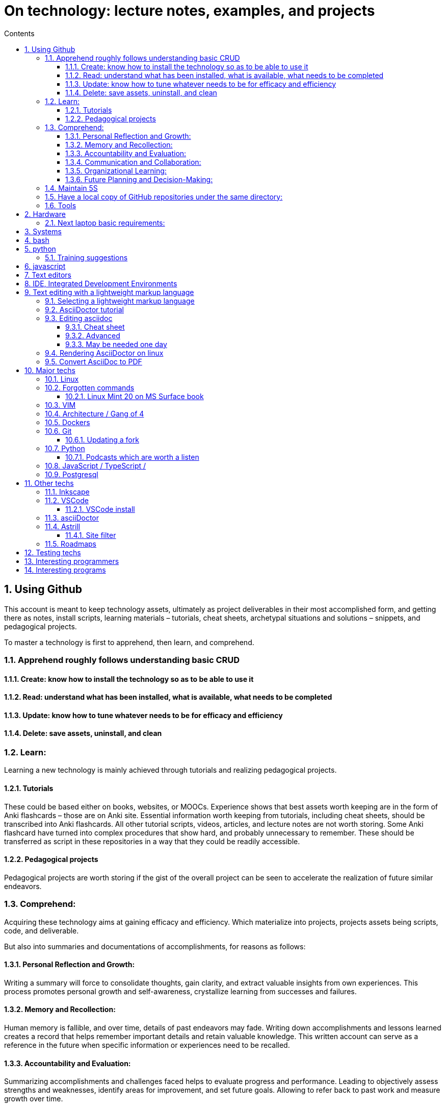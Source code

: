 = On technology: lecture notes, examples, and projects
// writing comments after settings is not caught by the linter, but it does not work either ... // don't do it
ifndef::env-github[:icons: font]
ifdef::env-github[]
:status:
:outfilesuffix: .adoc
:caution-caption: :fire:
:important-caption: :exclamation:
:note-caption: :paperclip:
:tip-caption: :bulb:
:warning-caption: :warning:
endif::[]
//:repoducible:
//:source-highlighter: coderay
//:listing-caption: Listing
//:pdf-page-size: A4
//:docinfo: private-head
//:idprefix:
//:idseparator: -
//:sectanchors:
//:sectlinks:
//:quick-uri: http://asciidoctor.org/docs/asciidoc-syntax-quick-reference/
:toc:   // gets a ToC after the title
:toc-title: Contents
:toclevels: 3
:sectnums: // gets ToC sections to be numbered
:sectnumlevels: 6
//:icons: font	// gets admonition paragraphs to use Font Awesome

== Using Github

This account is meant to keep technology assets, ultimately as project deliverables in their most accomplished form, and getting there as notes, install scripts, learning materials – tutorials, cheat sheets, archetypal situations and solutions – snippets, and pedagogical projects.

To master a technology is first to apprehend,  then learn, and comprehend.

=== Apprehend roughly follows understanding basic CRUD

==== Create: know how to install the technology so as to be able to use it

==== Read: understand what has been installed, what is available, what needs to be completed

==== Update: know how to tune whatever needs to be for efficacy and efficiency

==== Delete: save assets, uninstall, and clean

=== Learn:
Learning a new technology is mainly achieved through tutorials and realizing pedagogical projects.

==== Tutorials
These could be based either on books, websites, or MOOCs. 
Experience shows that best assets worth keeping are in the form of Anki flashcards – those are on Anki site.
Essential information worth keeping from tutorials, including cheat sheets, should be transcribed into Anki flashcards. All other tutorial scripts, videos, articles, and lecture notes are not worth storing.
Some Anki flashcard have turned into complex procedures that show hard, and probably unnecessary to remember. These should be transferred as script in these repositories in a way that they could be readily accessible.

==== Pedagogical projects
Pedagogical projects are worth storing if the gist of the overall project can be seen to accelerate the realization of future similar endeavors.

=== Comprehend:
Acquiring these technology aims at gaining efficacy and efficiency. Which materialize into projects, projects assets being scripts, code, and deliverable.

But also into summaries and documentations of accomplishments, for reasons as follows:

==== Personal Reflection and Growth:
Writing a summary will force to consolidate thoughts, gain clarity, and extract valuable insights from own experiences.
This process promotes personal growth and self-awareness, crystallize learning from successes and failures.

==== Memory and Recollection:
Human memory is fallible, and over time, details of past endeavors may fade. 
Writing down accomplishments and lessons learned creates a record that helps remember important details and retain valuable knowledge. 
This written account can serve as a reference in the future when specific information or experiences need to be recalled.

==== Accountability and Evaluation:
Summarizing accomplishments and challenges faced helps to evaluate progress and performance.
Leading to objectively assess strengths and weaknesses, identify areas for improvement, and set future goals.
Allowing to refer back to past work and measure growth over time.

==== Communication and Collaboration:
While it may appear that these writings go unnoticed, there may be instances where sharing these summaries becomes valuable.
For example, when collaborating with others on similar projects, sharing insights and lessons learned can help them avoid similar pitfalls or build upon collective successes.
Additionally, when one switch roles or organizations, having a written record of accomplishments and experiences can be useful in showcasing your skills and expertise.

==== Organizational Learning:
In a professional setting, documenting accomplishments and lessons learned contributes to the broader knowledge base of functions, organizations, and territories.
When others can access and learn from your experiences, it helps prevent reinventing the wheel and promotes continuous improvement within the organization.
It also ensures that valuable knowledge is not lost if you leave the organization or change roles.

==== Future Planning and Decision-Making:
Summarizing experiences provides a foundation for future planning and decision-making.

=== Maintain 5S
 Sort (seiri 整理): check if posted info & content are useful, remove when it's not
 Set in order (seiton 整頓): arrange for easy readability & use
 Shine (seiso 清掃): review periodically for validity (with software updates, the possibility of using system & machine may vary) and to refresh in reader's memory
 Standardize (seiketsu 清潔): standardize look, nomenclature to be more intuitive
 Sustain/self-discipline (shitsuke しつけ): seek & maintain continuous improvement, delivery, deployment

=== Have a local copy of GitHub repositories under the same directory:

In settings.json (ctrl+comma):

 "git.defaultCloneDirectory": "~/Documents/GitHub/",

=== Tools

GitHub desktop: to manage a local version

== Hardware

Github is the current repository for several machines:

- A desktop running Linux Mint 20 Ulyuana / Cinnamon
- A Microsoft Surface Book version 1 with double boot: Linux Mint / Cinnamon & Windows 10
- 2 64gb bootable disks, booting Linux Mint / Cinnamon and hopefully one day Windows 10 as well

A Windows 10 VMWare client in Linux Mints allows handling of a few situations that Linux does not, such as:

- Downloading Huawei phone pics & vids
- Connecting to icbc site in China, which can only be browsed with IE
- Running Wenlin with sounds
- Getting TV mp4 from captvty

But cannot
- get the mike sound from RosettaStone, so would need a double boot just for this
- Connect to bluetooth devices.  Watching a movie from Shunlei (BaiduYun can be seen on Linux) with external speakers
would require usb cable.

=== Next laptop basic requirements:
- thin & flat: to work as a e-book
- non-glossy screen: don't see the point of glossy, just annoying
- non HiDPI, don't see the point, lot's of apps can't handle it either
- no more MSF computers: on Windows, drivers were always being updated, as if they would never work
- Lenovo Think pad: probably the best deal in China
- Dell
- HP

== Systems
- Linux Mint is most user friendly
- Fedora, Centos: one day
- gparted: has a superb selection of software, all running in RAM in a ZFS partition
- clonezilla: to make complete machine backups
- Windows 10, windows 7: one day might be needed


== bash

== python
=== Training suggestions
https://training.talkpython.fm/courses/explore_100days_in_python/100-days-of-code-in-python#course_outline

== javascript

== Text editors
- emacs
- vim

== IDE, Integrated Development Environments
- pycharm
https://training.talkpython.fm/courses/explore_pycharm/mastering-pycharm-ide
- VSCode

== Text editing with  a lightweight markup language

=== Selecting a lightweight markup language
Mainly to rapidly key-in notes that include text, pics, weblinks,

but also tables, cross-references (sharing the same xml:id attribute), footnotes, embedded videos

and also description lists, admonitions (note, tip, important, warning, caution) and table of contents.

A cool tip: Github render as html on account head page the https://github/account/account/README.md file. README.adoc will work as well.

AsciiDoc is presented as superior by many, in the context of this page mainly for its Table Of Contents, toc. It is also presented as simpler to grasp. Here is the rationale: https://asciidoctor.org/docs/user-manual/#graduating-to-asciidoc

Markdown & GFM, Github Flavored Markdown: the de facto reference, mainly for Github and Jupyter notebooks.

Rendering on linux Mint:
`sudo apt install retext`
`retext --preview filename.md`

HackMD, mainly for collaborative work on github.  Can draw simple UML diagrams (workflows) and math formulas.

=== AsciiDoctor tutorial

some examples:
 https://github.com/asciidoctor/asciidoctor/blob/master/README.adoc
 https://raw.githubusercontent.com/asciidoctor/asciidoctor/master/README.adoc

https://AsciiDoctor.org/docs/asciidoc-syntax-quick-reference/

=== Editing asciidoc

==== Cheat sheet

===== Paragraphs

====== Normal

Newlines within a Normal paragraph are not displayed.  Neither are spaces: there are 4 spaces between a    and b.

====== Literal

A paragraph offset by at least one space becomes literal.

 The text is shown in a fixed-width font.
 Spaces and newlines,
 like the ones between a     and b,
 are preserved.

===== Admonition

NOTE:  NOTE: An admonition paragraph draws the reader's attention to auxiliary information.

TIP:  TIP: $ sudo apt install fonts-font-awesome   # to render icons

WARNING:  WARNING: Watch out for...

CAUTION:  CAUTION: Ensure that...

IMPORTANT:  IMPORTANT: Don't forget...

====== Inline icons

icon:tags[] ruby, asciidoctor

====== next

==== Advanced

===== Todo
Review https://plugins.jetbrains.com/plugin/7391-asciidoc/reviews

==== May be needed one day

=== Rendering AsciiDoctor on linux
`sudo apt install AsciiDoctor`
`AsciiDoctor filename.adoc` will create filename.html in the same directory

=== Convert AsciiDoc to PDF
Simple: print filename.html to pdf. Resulting pdf will have no TOC.

Direct conversion: https://asciidoctor.org/docs/asciidoc-syntax-quick-reference/

Interesting, also because it unveils PDF'specificities: https://github.com/asciidoctor/asciidoctor-pdf/blob/master/docs/theming-guide.adoc 

== Major techs

=== Linux

=== Forgotten commands

 sudo update-alternatives --install /usr/bin/editor editor /usr/local/bin/vim 100

==== Linux Mint 20 on MS Surface book

After install new kernel, check updates on https://github.com/linux-surface/linux-surface/issues/96 

=== VIM

https://github.com/ahjun001/cheat-sheet_VIM

=== Architecture / Gang of 4

=== Dockers

=== Git

https://kamranahmed.info/blog/2015/07/20/random-git-tips-and-tricks/

==== Updating a fork

https://www.earthdatascience.org/courses/intro-to-earth-data-science/git-github/github-collaboration/update-github-repositories-with-changes-by-others/#:~:text=You%20can%20update%20your%20fork,be%20updated%20in%20your%20fork.

https://levelup.gitconnected.com/how-to-sync-forked-repositories-using-git-or-github-2933e497fa16


=== Python

==== Podcasts which are worth a listen

 https://pythonbytes.fm/episodes/all
 https://talkpython.fm/episodes/all
 https://realpython.com/podcasts/rpp/


=== JavaScript / TypeScript / 

=== Postgresql

== Other techs 

=== Inkscape

=== VSCode

==== VSCode install

===== VSCode Settings Sync

Settings Sync lets you share your Visual Studio Code configurations such as settings, keybindings, and installed extensions across your machines so you are always working with your favorite setup.

The Turn On Settings Sync entry is in the Manage gear menu at the bottom of the Activity Bar (vertical left bar).  This will synchronize:

- Settings
- Keyboard shortcuts for each platform
- User snippets
- Extensions
- UI state


===== Default clone directory

 User settings 'CTRL + comma'  /  enter the path to your desired directory with slashes:
 "git.defaultCloneDirectory": "~/Documents/GitHub/"

=== asciiDoctor


=== Astrill

==== Site filter

 smtp.263.net
 imap.263.net
 https://partner.outlook.cn/
 https://portal.partner.microsoftonline.cn/
 https://login.partner.microsoftonline.cn/
 https://www.system-in-motion.com/
 https://web.wechat.com/
 https://www.wechat.com/
 https://www.baidu.com/
 https://company.zhaopin.com/
 http://mirrors.cn99.com/
 59.111.0.251
 http://mirrors.aliyun.com/ubuntu/
 https://mirrors.bfsu.edu.cn/
 39.155.141.16
 http://mirrors.ustc.edu.cn/
 http://archive.canonical.com/
 http://security.ubuntu.com/
 https://dl.winehq.org/wine-builds/
 

=== Roadmaps

 https://andreasbm.github.io/web-skills/?compact
 https://roadmap.sh/


== Testing techs


== Interesting programmers

Most active Github users: https://gist.github.com/paulmillr/2657075

Ciro S.: posix-ubuntu, python, bonne appréciation de l'environment du software (free-lance system engineers will find it difficult against big corps), de la Chine.

Russell Keith-Magee: for its views on open-source. https://realpython.com/podcasts/rpp/22/

Armin Ronacher: created Flask as an April's fool joke. https://realpython.com/podcasts/rpp/18/

Brett Cannon: Python core developer https://pythonbytes.fm/episodes/show/191/live-from-the-manning-python-conference

Conor Hoekstra: https://talkpython.fm/episodes/show/275/beautiful-pythonic-refactorings

William Stein: https://talkpython.fm/episodes/show/273/cocalc-a-fully-colloborative-notebook-development-environment

Ravin Kumar: https://talkpython.fm/episodes/show/270/python-in-supply-chains-oil-rigs-rockets-and-lettuce


Karan Ahmed: for his roadmaps (frontend, backend, devops)

 https://github.com/kamranahmedse
 http://youtube.com/theroadmap
 Design Patterns: https://roadmap.sh/guides/design-patterns-for-humans
 Interesting suggestions: https://kamranahmed.info/
 Monitoring git updates: https://github.com/kamranahmedse/git-standup

Andrei Cioara: for his suggestions on organizing GitHub, Gitlab, and BitBucket repos, https://github.com/aicioara

HFT Guy in London, on how to organize GitHub repos: https://thehftguy.com/2016/10/24/heres-how-to-make-a-good-github-project-for-your-resume/

Sindre Sorhus, for 1k+ repositories on Github: https://github.com/sindresorhus?tab=repositories

== Interesting programs

